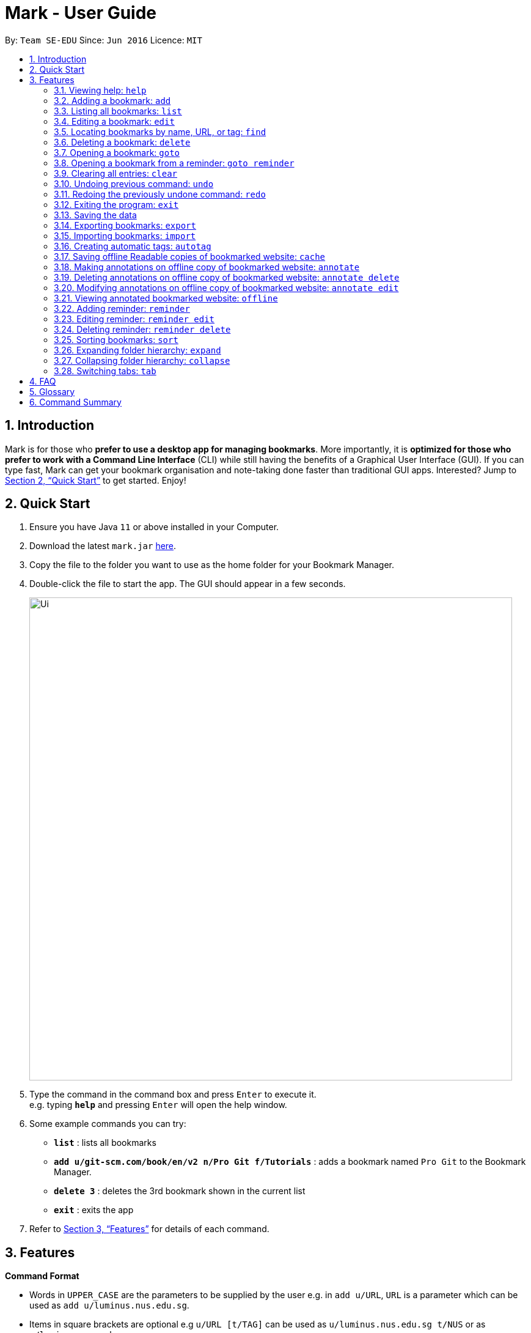 = Mark - User Guide
:site-section: UserGuide
:toc:
:toc-title:
:toc-placement: preamble
:sectnums:
:imagesDir: images
:stylesDir: stylesheets
:xrefstyle: full
:experimental:
ifdef::env-github[]
:tip-caption: :bulb:
:note-caption: :information_source:
endif::[]
:repoURL: https://github.com/AY1920S1-CS2103T-T13-4/main

By: `Team SE-EDU`      Since: `Jun 2016`      Licence: `MIT`

== Introduction

Mark is for those who *prefer to use a desktop app for managing
bookmarks*. More importantly, it is *optimized for those who prefer to
work with a Command Line Interface* (CLI) while still having the
benefits of a Graphical User Interface (GUI). If you can type fast, Mark
can get your bookmark organisation and note-taking done faster than
traditional GUI apps. Interested? Jump to
<<Quick Start>> to get
started. Enjoy!

== Quick Start

.  Ensure you have Java `11` or above installed in your Computer.
.  Download the latest `mark.jar` link:{repoURL}/releases[here].
.  Copy the file to the folder you want to use as the home folder for your Bookmark Manager.
.  Double-click the file to start the app. The GUI should appear in a few seconds.
+
image::Ui.png[width="790"]
+
.  Type the command in the command box and press kbd:[Enter] to execute it. +
e.g. typing *`help`* and pressing kbd:[Enter] will open the help window.
.  Some example commands you can try:

* *`list`* : lists all bookmarks
* *`add u/git-scm.com/book/en/v2 n/Pro Git f/Tutorials`* : adds a bookmark
named `Pro Git` to the Bookmark Manager.
* *`delete 3`* : deletes the 3rd bookmark shown in the current list
* *`exit`* : exits the app

.  Refer to <<Features>> for details
of each command.

[[Features]]
== Features

====
*Command Format*

* Words in `UPPER_CASE` are the parameters to be supplied by the user e.g.
in `add u/URL`, `URL` is a parameter which can be used as `add u/luminus.nus.edu.sg`.
* Items in square brackets are optional e.g `u/URL [t/TAG]` can be used as
`u/luminus.nus.edu.sg t/NUS` or as `u/luminus.nus.edu.sg`.
* Default values for optional items are specified with an `=` symbol. E.g.
`u/URL [t/TAG=CS2103T]`, the default value for the tag is `CS2103T` if not
specified.
* Items with `…`​ after them can be used multiple times including zero times
e.g. `[t/TAG]...` can be used as `{nbsp}` (i.e. 0 times), `t/module`,
`t/module t/read-later` etc.
* Parameters can be in any order e.g. if the command specifies
`u/URL n/NAME`, `n/NAME u/URL` is also acceptable.
====

=== Viewing help: `help`

Format: `help`

=== Adding a bookmark: `add`

Adds a bookmark to the bookmark manager.

Format: `add u/URL n/NAME [f/FOLDER] [t/TAG]…​`

****
* A bookmark can have any number of tags (including 0).
* Use the keyword `this` in place of URL to bookmark the current page,
e.g. `add u/this n/Homepage`
****

Examples:

* `add u/this n/Homepage` +
Bookmarks the current place and names it `Homepage`.
Only valid if a web-page is currently being viewed.
* `add u/nus-cs2103-ay1920s1.github.io n/Module Website f/CS2103T`
* `add u/www.youtube.com/watch?v=9AMcN-wkspU n/IntelliJ Tips and Tricks t/video t/watch-later`

=== Listing all bookmarks: `list`

Shows a list of all bookmarks in the bookmark manager.

Format: `list`

=== Editing a bookmark: `edit`

Edits an existing bookmark in the bookmark manager.

Format: `edit INDEX [u/URL] [n/NAME] [f/FOLDER] [t/TAG]…​ [r/REMARK]`

****
* Edits the bookmark at the specified `INDEX`. The index refers to the index
number shown in the displayed bookmark list. The index must be a
positive integer 1, 2, 3, …​
* At least one of the optional fields must be provided.
* Existing values will be updated to the input values.
* When editing tags, the existing tags of the bookmark will be removed i.e
adding of tags is not cumulative.
* You can remove all the bookmark’s tags by typing `t/` without specifying
any tags after it.
****

Examples:

* `edit 1 n/CS2103T Website f/AY1920-S1` +
Edits the name and folder of the 1st bookmark to be CS2103T Website and AY1920-S1 respectively.

* `edit 2 t/` +
Clears all existing tags from the 2nd bookmark.

=== Locating bookmarks by name, URL, or tag: `find`

Finds bookmarks that contain any of the given keywords in their name or
URL, or that are tagged with the given tag(s).

Format: `find [KEYWORD]... [t/TAG]...`

****
* At least one keyword or tag must be provided.
* Keyword search is case insensitive. e.g video will match Video.
* The order of the keywords does not matter. e.g. `Website Video` will match `Video Website`.
* Keywords are only searched in the URL and name.
* Words will be partially matched e.g. `Video` will match `Videos`.
* Bookmarks matching at least one search criteria will be returned (i.e. OR search).
****

Examples:

* `find Website Video t/Fun will` +
Returns CS2103T Website, Video Streaming, and all bookmarks tagged with Fun.

* `find Luminus` +
Returns luminus website and GER1000 LumiNUS

* `find CS2103T CS2101 CS2105` +
Returns any bookmark with CS2103T, CS2101, or CS2105 in its name or in its url

* `find GitHub t/CS2103T` +
Returns any bookmark with the tag CS2103T or that contains github in either name or URL.

=== Deleting a bookmark: `delete`

Deletes the specified bookmark from the bookmark manager.

Format: `delete INDEX`

****
* Deletes the bookmark at the specified INDEX.
* The index refers to the index number shown in the displayed bookmark list.
* The index must be a positive integer 1, 2, 3, …​
****

Examples:

* `list` +
`delete 2` +
Deletes the 2nd bookmark in the bookmark manager.

* `find luminus` +
`delete 1` +
Deletes the 1st bookmark in the results of the find command.

=== Opening a bookmark: `goto`

Opens the specified version of the bookmark from the bookmark manager.

Format: `goto INDEX [v/VERSION]`

****
* If the flag `v/` is not present, go to the online version.
* If `v/` is present but `VERSION`  is not specified:
the most current version of the bookmark will be opened.
****

Examples:

* `list` +
`goto 1` +
Opens the first bookmark in the bookmark manager.

* `list` +
`goto 1 v/1` +
Opens the first version of the first bookmark in the bookmark manager.

=== Opening a bookmark from a reminder: `goto reminder`

Opens the related bookmark of the specified reminder from the bookmark manager.

Format: `goto reminder INDEX`

****
* INDEX is the index of the reminder as viewed on the dashboard.
* The index must be a positive integer 1, 2, 3, …​
****

Examples:

* `goto reminder 1` +
If reminder 1 points to bookmark 5, this command is equivalent to
`goto 5`. (i.e. opens the 5th bookmark in the bookmark manager.)

=== Clearing all entries: `clear`

Clears all entries from the bookmark manager.

Format: `clear`

=== Undoing previous command: `undo`

Restores the list to the state before the previous undoable command was
executed.

Format: `undo`

****
* Undoable commands include commands that modify the bookmark list or
reminders, which includes `add`, `edit`, `delete`, `clear`, `reminder`,
`reminder edit`, `reminder delete`, etc).
****

=== Redoing the previously undone command: `redo`

Reverses the most recent ‘undo’ command.

Format: `redo`

=== Exiting the program: `exit`

Exits the program.

Format: `exit`

=== Saving the data

Mark data are saved in the hard disk automatically after any command
that changes the data.

There is no need to save data manually. It is also possible to save
specific bookmarks with a different file name using the command `export`
(see <<_exporting_bookmarks_export>>).

=== Exporting bookmarks: `export`

Exports the currently displayed list of bookmarks to the hard disk.

Format: `export [FILENAME]`

****
* {blank}
+
`FILENAME` should not include the file extension. E.g. `myBookmarks` and not
`myBookmarks.json`
* If no file name is specified, the default file name is the name of the
first bookmark followed by “AndOtherBookmarks”. E.g.
`CS2103TWebsiteAndOtherBookmarks.json`
* The file `FILENAME` is overwritten if it already exists.
* Bookmarks are exported to the folder `[applicationHome]/data/bookmarks/`.
****

Examples:

* `list` +
`export myBookmarks` +
Exports all bookmarks in the bookmark manager to a file named
`myBookmarks.json`.

* `find luminus` +
`export` +
Exports all bookmarks found using `find` (e.g. `cs2101Luminus`,
`cs2103TLuminus`, `cs2105Luminus`) to a file named
`cs2101LuminusAndOtherBookmarks.json`.

* `find t/favorite` +
 `export favorites` +
Exports all bookmarks tagged with `favorite` to a file named
`favorites.json`.

=== Importing bookmarks: `import`

Imports bookmarks from files on the hard disk.

Format: `import FILENAME [MORE_FILENAMES]...`

****
* `FILENAME` should not include the file extension. E.g. `myBookmarks` and not
`myBookmarks.json`
* `FILENAME` is case sensitive.
* `FILENAME` should be a file stored in the folder
`[applicationHome]/data/bookmarks/`.
* The file corresponding to `FILENAME` should have a valid format, identical
to the JSON files produced by `export`.
****

Examples:

* `import myBookmarks` +
Assuming `mark.jar` is stored in the folder `mark`, imports bookmarks from the
file `mark/data/bookmarks/myBookmarks.json`

* `import myBookmarks nusBookmarks youtubeBookmarks` +
Imports bookmarks from the files `myBookmarks.json`, `nusBookmarks.json`,
and `youtubeBookmarks.json`.

=== Creating automatic tags: `autotag`

Creates a tag that will be automatically applied to bookmarks which match
the given conditions.

Format: `autotag NAME [u/PARTIAL_URL] [nu/NOT_PARTIAL_URL] [f/FOLDER]
[nf/NOT_FOLDER]... [t/TAG]... [nt/NOT_TAG]...`

****
* At least one condition (`u/`,
`nu/`, `f/`, `nf/`, `t/`, or `nt/`) must be specified.
* If an autotag with name `NAME` already exists, the user is asked
whether conditions for `NAME` should be overwritten.
* An autotag is applied when a bookmark matches all of its conditions.
Hence, if conditions are contradictory, no bookmarks will be tagged by
this autotag. E.g. no bookmarks will match the conditions `u/github.com/mark
nu/github.com/mark`
* `PARTIAL_URL` and `NOT_PARTIAL_URL` can be any part of a URL. E.g.
 `youtube`, `.nus.edu.sg`, or `github.com/mark`.
* `NOT_PARTIAL_URL`, `NOT_FOLDER`, and `NOT_TAG` are partial URLs, folders,
or tags that bookmarks to be tagged should *not* match.
* The tag `NAME` is still a normal tag. E.g. if an autotag `YouTube` matches
bookmarks with URLs containing `youtube.com`, other bookmarks can still be
tagged with the tag `YouTube`.
****

Examples:

* `autotag Miscellaneous f/NUS nt/academic nt/admin` +
 Creates an autotag that adds the tag `Miscellaneous` to all bookmarks that are
in the folder `NUS` but are not tagged with `academic` or `admin`.

* `autotag Luminus u/luminus` +
 Creates an autotag that adds the tag `Luminus` to all bookmarks with URLs
containing `luminus`.

=== Saving offline Readable copies of bookmarked website: `cache`

Saves the bookmarked website locally for offline viewing.

Format: `cache INDEX [s/SAVE_NOW] [u/AUTO_UPDATE] [d/VERSION]`

****
* `INDEX` is the bookmark that you want to save a local copy of
* `SHOULD_AUTOUPDATE` (default false) if true, it will check daily for any
updates. Any old versions will be archived and users will be able to see
the different versions and delete them / name them
* If `AUTO_UPDATE` is missing, will not auto update.
* `VERSION` is the version number to be deleted.
****

Examples:

* `cache 1 s/true u/true` +
Saves the bookmark at index 1 locally, and updates it daily.

* `cache 1` +
Show the list of cached copies.

* `cache 1 d/2` +
Deletes the cached version at the second index.

* `cache 1 u/true` +
Manually save a new copy of the site.

=== Making annotations on offline copy of bookmarked website: `annotate`

Adds new annotations on locally saved, offline version of the bookmarked
website. When this command is given, the UI will switch to the offline tab showing the results of your command.
With this command, you can highlight a paragraph on the offline document and optionally attach a supplementary
note to said paragraph. (Notes can be added to justify the highlight or as
content-relevant notes for future reference to bookmark).
++
Overwriting an existing note is possible with this command.

Format: `annotate INDEX p/P_NUM [n/NOTES] [h/HIGHLIGHT_COLOUR=yellow]`

 * INDEX is the bookmark that you want to annotate offline version of.
 If INDEX is invalid, a warning message will be displayed.
 * P_NUM is the number of the paragraph to be marked.
 If P_NUM is invalid, a warning message will be displayed.
 * NOTES is the content of notes to add.
 * HIGHLIGHT_COLOUR is either `orange`, `pink`, `green` or `yellow`. This selects
the highlight colour to mark out paragraphs. If no colour is specified,
yellow is the default colour.
If colour provided is invalid, a warning message will be displayed.

Examples:

* `annotate 1 p/2 n/summary of paragraph h/yellow` +
In offline copy of bookmark 1, highlights paragraph 2 yellow and
attaches note with content “summary of paragraph” to the paragraph.

* `annotate 1 p/2 h/pink` +
In offline copy of bookmark 1, overwrites any existing highlight and
highlights paragraph 2 with pink. Any notes attached remain attached.

* `annotate 1 p/2 n/change or add note content` +
In offline copy of bookmark 1, if paragraph 2 had pre-existing note,
changes note attached to paragraph 2 to note with content “change or add note content”. Highlight
colour remains the same. Otherwise, paragraph 2 will be highlighted yellow and
a new note with content "change or add note content" will be added to the paragraph.


=== Deleting annotations on offline copy of bookmarked website: `annotate delete`

Deletes selected highlights or notes from the offline copy of the given bookmarked website.
When this command is given, the UI will switch to the offline tab showing the results of your command.
You can choose to remove just the notes and/or highlight of a paragraph, or clear all annotations
on an offline copy to revert it to clean slate. You can also choose to remove a note from the
<<stray-notes,Stray Notes Section>>. If given paragraph does not have any notes to remove, nothing is performed.

Format: `annotate delete INDEX [p/P_NUM] [n/KEEP_NOTES=false] [h/KEEP_HIGHLIGHT=false]`

* INDEX is the bookmark that you want to remove annotations of.
 If INDEX is invalid, a warning message will be displayed.
* P_NUM is the paragraph number or identifier of stray notes to remove. If P_NUM is not provided, all annotations
will be cleared, reverting the offline document to a clean slate.
 In the event that an identifier to a stray note is given, the remaining optional fields will be ignored,
 i.e. that stray note will be deleted.
 If P_NUM is invalid, a warning message will be displayed.
* KEEP_NOTES is either `true` or `false`. If `true`, the notes of the paragraph will not be deleted (but
if the paragraph's highlight is removed, the notes will be moved to the _Stray Notes Section_). Otherwise,
the notes will be removed. KEEP_NOTES is false by default.
 If KEEP_NOTES is invalid, KEEP_NOTES will be set to `true`.
* KEEP_HIGHLIGHT is either `true` or `false`. If `true`, the highlight of the paragraph will not be deleted
(if the paragraph's note is not removed, the notes will be moved to the _Stray Notes Section_). Otherwise,
the highlight will be removed. KEEP_HIGHLIGHT is false by default.
 If KEEP_HIGHLIGHT is invalid, KEEP_HIGHLIGHT will be set to `true`.

Examples:

* `annotate delete 1 p/2` +
In the offline copy of bookmark 1, removes both the note and highlight from paragraph 2.

* `annotate delete 1 p/2 n/true` +
In the offline copy of bookmark 1, removes the highlight of paragraph 2 and moves the note to _Stray Note Section_.

* `annotate delete 1 p/2 h/true` +
In the offline copy of bookmark 1, removes the note of paragraph 2, leaving the highlight untouched.

* `annotate delete 1 p/2 n/true h/true` +
Nothing happens as both the note and highlight are left alone.

* `annotate delete 2 p/S1` +
Deletes stray note S1 from the offline copy of bookmark 2.

* `annotate delete 1` +
Removes all annotations of the offline copy of bookmark 1.


=== Modifying annotations on offline copy of bookmarked website: `annotate edit`

Modifies existing annotations on the offline version of the bookmarked
website. When this command is given, the UI will switch to the offline tab showing the results of your command.
With this command, you can choose to overwrite the existing notes to a particular paragraph with another note, or
choose to move notes from a paragraph to another paragraph. This command also supports moving
a stray note (see Glossary) back to the main text by specifying which paragraph to move it to.

Format: `annotate edit INDEX p/P_NUM [to/NEW_P_NUM] [n/NOTES] [h/HIGHLIGHT_COLOUR]`

 * INDEX is the bookmark that you want to annotate offline version of.
 If INDEX is invalid, a warning message will be displayed.
 * P_NUM is the number of the paragraph or stray note identifier whose annotation is to be edited.
 If P_NUM is invalid, a warning message will be displayed.
 * NEW_P_NUM is the number of the paragraph to move any annotation to.
 If NEW_P_NUM is invalid, a warning message will be displayed.
 * NOTES is the content of notes to change to. Whenever notes is given, it
 replaces any pre-existing note to paragraph P_NUM, if applicable.
 * HIGHLIGHT_COLOUR is either `orange`, `pink`, `green` or `yellow`. This selects
the highlight colour to mark out paragraphs. When no colour is specified, if source paragraph is
already highlighted, the highlight stays the same colour; otherwise the default colour yellow will be used.
If colour provided is invalid, a warning message will be displayed.
If HIGHLIGHT_COLOUR is specified with a stray note identifier, nothing happens.


Examples:

* `annotate edit 1 p/2 to/3` +
In the offline copy of bookmark 1, moves both highlight and notes from paragraph 2 to paragraph 3. Highlight of paragraph 2
will be removed.

* `annotate edit 1 p/2 to/3 h/orange` +
In the offline copy of bookmark 1, moves note from paragraph 2 to paragraph 3. Highlight of paragraph 2
will be removed and paragraph 3 will be highlighted with orange.

* `annotate edit 1 p/1 n/new notes` +
In the offline copy of bookmark 1, replaces the content of the note for paragraph 1 with "new notes".

* `annotate edit 1 p/1 h/yellow` +
In the offline copy of bookmark 1, changes the highlight colour to yellow for paragraph 1.

* `annotate edit 1 S2 p/1` +
In the offline copy of bookmark 1, moves stray notes S2 to paragraph 1. If paragraph 1 had a highlight, highlight
remains and overwrite any existing note with S2 note content. If not default highlight colour yellow is used.

* `annotate edit 1 p/2 to/3 n/changing and moving notes` +
In the offline copy of bookmark 1, paragraph 3 is annotated with the highlight of paragraph 2 and
note with content "changing and moving notes". Annotation on paragraph 2 is removed.


=== Viewing annotated bookmarked website: `offline`

Switches to offline tab and shows offline copy of a selected bookmark. The offline view tab will
show the latest offline copy with annotations by default.

Format: `offline INDEX [v/VERSION = current]`

* INDEX is the bookmark that you want to view notes of
 * VERSION is the version of the cached version to show. Default is the
current version

Examples:

* `offline 1` +
Shows annotated offline copy of bookmark 1.

* `offline 1 v/2` +
Shows the 2nd version of offline copy of bookmark 1. If it is annotated,
then annotations are shown as well.


=== Adding reminder: `reminder`

Adds a reminder to visit a bookmark. You can set the time for the reminder. The app
will inform you at that time. You can also choose whether to open the bookmark.
The default setting is open.

Format: *reminder INDEX t/TIME_DATE [n/NOTE=Open]*

* INDEX is the index of the bookmark that you want to add with a reminder.
 * TIME_DATE follows HHMM dd/mm/yyyy format.
* NOTE is the setting of whether you want to open the bookmark.

Examples:

* *reminder 1 t/2359 02/07/2019* +
Adds a reminder for bookmark 1, and set the time at 02/07/2019. The
reminder will remind you at 23:59 on 2nd July, 2019.
It will also open the bookmark for you.

* *reminder 1 t/2359 02/07/2019 n/Close* +
Adds a reminder for bookmark 1, and set the time at 23:59 of 02/07/2019. The reminder will
remind you at the time and would not open the bookmark for you.

=== Editing reminder: `reminder edit`
Edit a reminder at the reminder's index. You can edit either time or whether to open it.

Format: *reminder edit INDEX [t/TIME_DATE] [n/NOTE]*
* INDEX is the index of the reminder that you want to edit.
* TIME_DATE is the time you want to edit. The time follows HHMM dd/mm/yyyy format.
* NOTE is the setting that you want to edit. It is whether you want to open the bookmark.

* *reminder edit 1 t/2359 02/07/2019* +
Edit reminder in index 1. Reset the time of the reminder to 23:59 of 02/07/2019.

* *reminder 1 t/2359 02/07/2019 n/Close* +
Edit reminder in index 1. Reset the time of the reminder to 23:59 of 02/07/2019.
Reset to not to open the bookmark.


=== Deleting reminder: `reminder delete`

Deletes the the specified reminder.

Format: *reminder delete INDEX*
* INDEX is the index of the reminder that you want to delete.

* *reminder delete 1* +
Delete the reminder at index 1.

=== Sorting bookmarks: `sort`

Sorts the displayed bookmarks according to different criteria (name,
order added) and displays them as a list.

Format: *sort [CRITERIA]*

* CRITERIA is the field you use to sort. Acceptable values of CRITERIA
are: *name* and *default*. *default* is sorting at the order when the bookmark is added.
 * CRITERIA is case insensitive, e.g. both URL and url are acceptable
criteria.

Examples:

* *sort name* +
Lists all the bookmarks based on name/alphabetical order.

* *sort default* +
Sort all the bookmarks based on the order they were added.

=== Expanding folder hierarchy: `expand`

Expands the folder hierarchy by the specified number of levels.

Format: `expand [LEVEL]`

****
* LEVEL should be an integer. If it is more than zero, folder hierarchy
will expand by LEVEL number of levels. If LEVEL is less than zero,
folder hierarchy will collapse by the given number of levels. If LEVEL
is zero, nothing happens.
* Current level of display + LEVEL must be positive and less than or equal
to the maximum number of levels.
* If LEVEL is not specified, expand to the maximum number of levels.
****

Examples:

* `expand 3` +
Expands the folder hierarchy by 3 levels.

=== Collapsing folder hierarchy: `collapse`

Collapses the folder hierarchy by the specified number of levels.

Format: `collapse [LEVEL]`

****
* LEVEL should be an integer. If it is more than zero, folder hierarchy
will collapse by LEVEL number of levels. If LEVEL is less than zero,
folder hierarchy will expand by the given number of levels. If LEVEL is
zero, nothing happens.
* Current level of display + LEVEL must be positive and less than or equal
to the maximum number of levels of the folder hierarchy.
* If LEVEL is not specified, collapse to show only one level of folders.
****

Examples:

* `collapse 1` +
Collapses the folder hierarchy by 1 level.

=== Switching <<Tabs,tabs>>: `tab`

Switches the current app view to the tab that corresponds to the given
index.

Format: `tab INDEX`

****
* INDEX is 1, 2 or 3, which correspond to the
<<Dashboard,Dashboard>>, Online, and Offline tabs respectively.
****

Examples:

* `tab 1` +
Goes to the <<Dashboard,Dashboard>> tab.

* `tab 2` +
Goes to the Online tab which is a web view.

* `tab 3` +
Goes to the Offline tab which shows the offline copy of bookmarks.

== FAQ

*How do I transfer my data to another Computer?*

****
Install the app in the other computer and overwrite the empty data file it creates with the file that contains
the data of your previous Mark folder.
****

*What are [[Tabs]] Tabs?*

****
Different user displays. There are three tabs: dashboard, online view
(web browser), and offline view (caches and notes).
****

[#imgId-dashboard]
.Mark's Dashboard Tab View
image::ui-screenshots/uimockup1_dashboard.png[@Dashboard Tab View, 600, 400]

[#imgId-online]
.Mark's Online Tab View
image::ui-screenshots/uimockup1_online.png[@Online Tab View, 600, 400]

[#imgId-offline]
.Mark's Offline Tab View
image::ui-screenshots/uimockup1_offline.png[@Offline Tab View, 600, 400]


*What is the [[Dashboard]] Dashboard?*

****
The default tab in view when the application starts. The dashboard
contains a help section (command summary), favorite tags, current
reminders, and a view of the folder hierarchy for bookmarks.
****

_{ more coming soon }_

== Glossary
This glossary aims to provide a definition for the special vocabulary used in this user guide.

[[offline]] Offline::
Refers to files stored locally on the computer.

[[oneline]] Online::
Refers to having web access, namely to browse the internet.

[[stray-notes]] Stray notes::
Annotated notes that are not attached to an existing paragraph are described as stray.
Stray notes are found in the _Stray Notes Section_ at the bottom of the _Notes_ column on the offline, annotated copy.

== Command Summary

_{ coming soon }_
